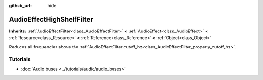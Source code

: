 :github_url: hide

.. Generated automatically by doc/tools/make_rst.py in Godot's source tree.
.. DO NOT EDIT THIS FILE, but the AudioEffectHighShelfFilter.xml source instead.
.. The source is found in doc/classes or modules/<name>/doc_classes.

.. _class_AudioEffectHighShelfFilter:

AudioEffectHighShelfFilter
==========================

**Inherits:** :ref:`AudioEffectFilter<class_AudioEffectFilter>` **<** :ref:`AudioEffect<class_AudioEffect>` **<** :ref:`Resource<class_Resource>` **<** :ref:`Reference<class_Reference>` **<** :ref:`Object<class_Object>`

Reduces all frequencies above the :ref:`AudioEffectFilter.cutoff_hz<class_AudioEffectFilter_property_cutoff_hz>`.

Tutorials
---------

- :doc:`Audio buses <../tutorials/audio/audio_buses>`

.. |virtual| replace:: :abbr:`virtual (This method should typically be overridden by the user to have any effect.)`
.. |const| replace:: :abbr:`const (This method has no side effects. It doesn't modify any of the instance's member variables.)`
.. |vararg| replace:: :abbr:`vararg (This method accepts any number of arguments after the ones described here.)`

